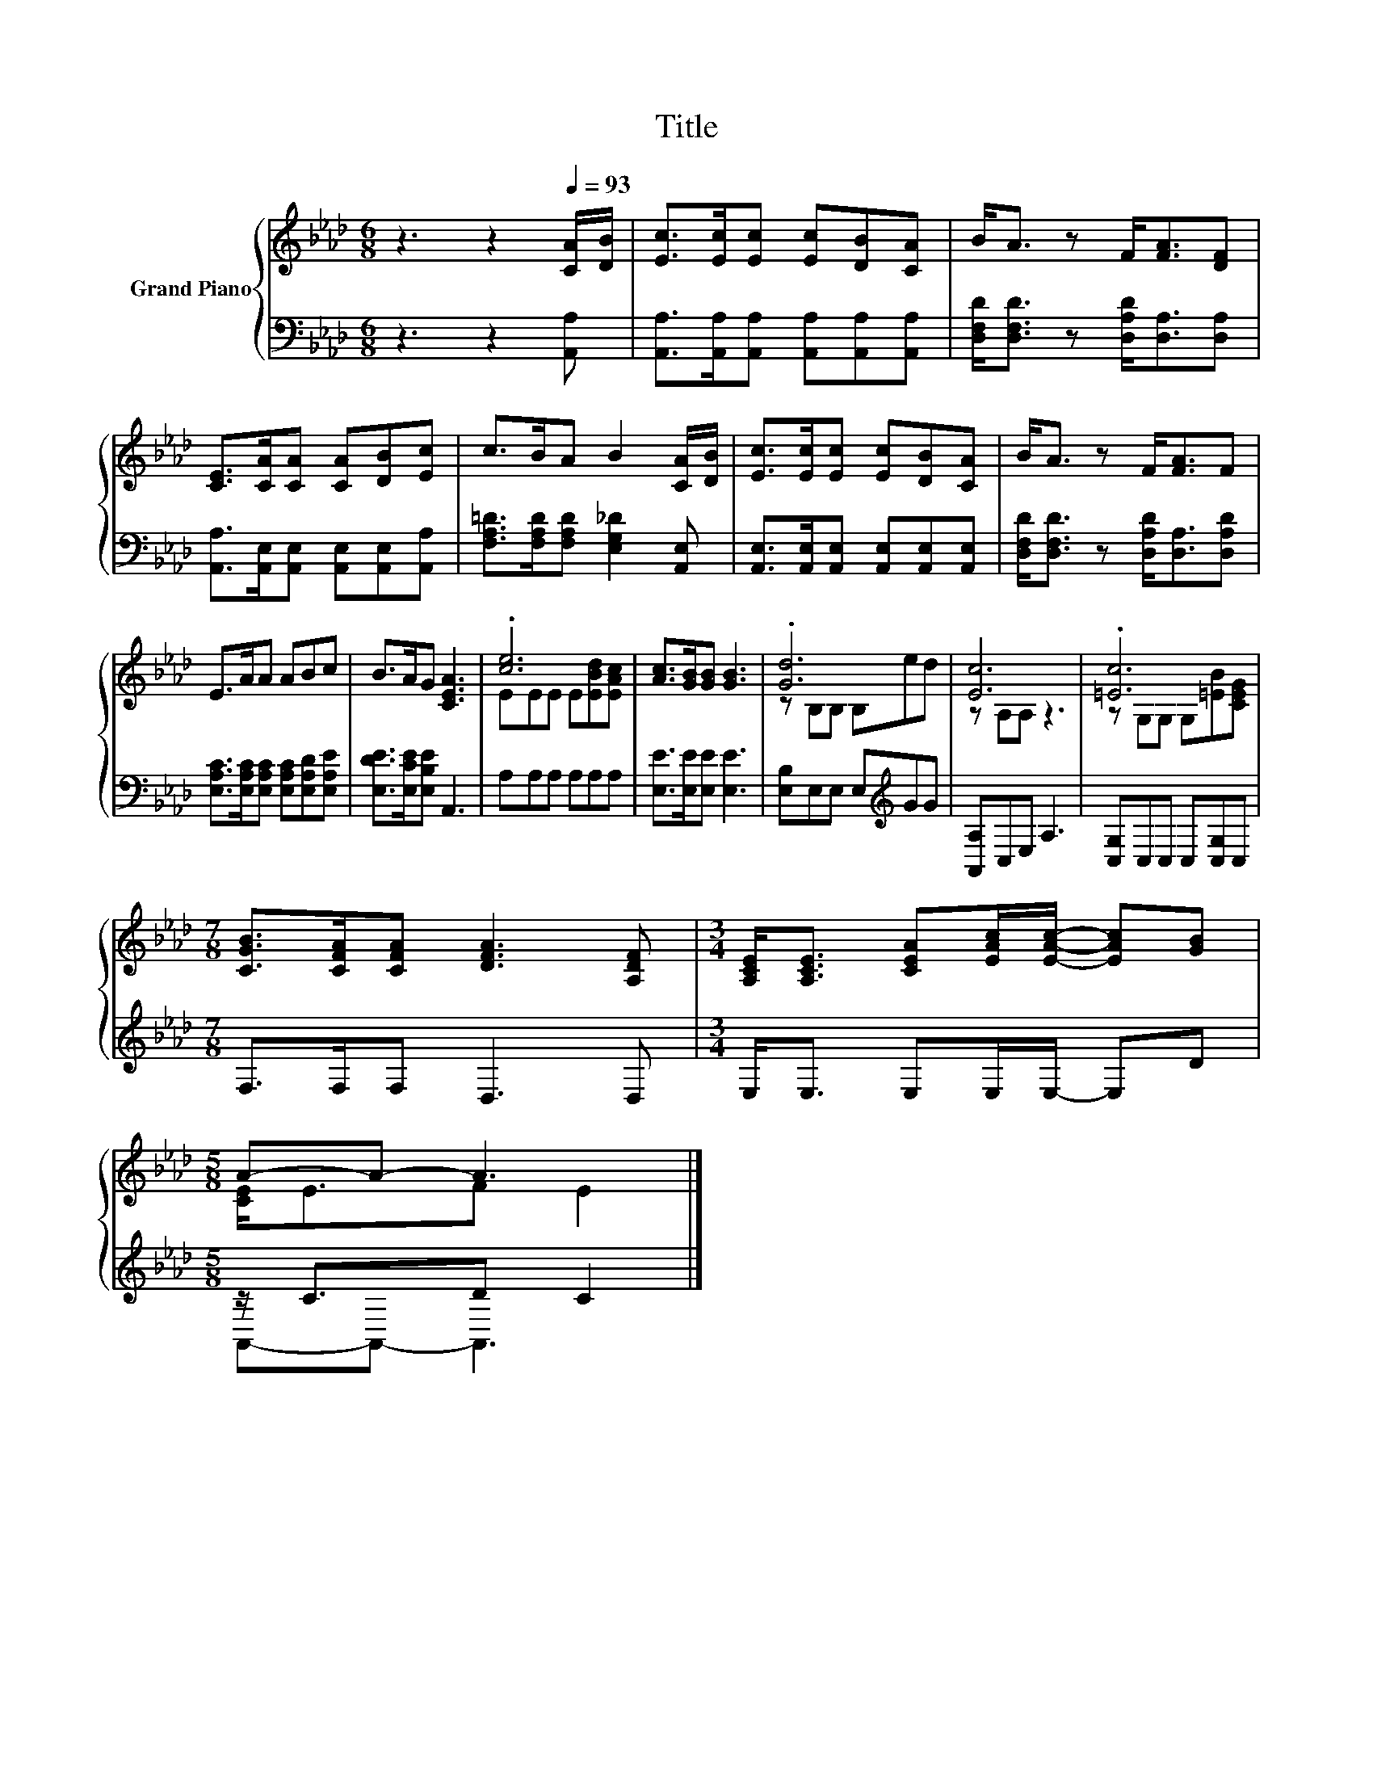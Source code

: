 X:1
T:Title
%%score { ( 1 3 ) | ( 2 4 ) }
L:1/8
M:6/8
K:Ab
V:1 treble nm="Grand Piano"
V:3 treble 
V:2 bass 
V:4 bass 
V:1
 z3 z2[Q:1/4=93] [CA]/[DB]/ | [Ec]>[Ec][Ec] [Ec][DB][CA] | B<A z F<[FA][DF] | %3
 [CE]>[CA][CA] [CA][DB][Ec] | c>BA B2 [CA]/[DB]/ | [Ec]>[Ec][Ec] [Ec][DB][CA] | B<A z F<[FA]F | %7
 E>AA ABc | B>AG [CEA]3 | .[ce]6 | [Ac]>[GB][GB] [GB]3 | .[Gd]6 | [Ec]6 | .[=Ec]6 | %14
[M:7/8] [CGB]>[CFA][CFA] [DFA]3 [A,DF] |[M:3/4] [A,CE]<[A,CE] [CEA][EAc]/[EAc]/- [EAc][GB] | %16
[M:5/8] A-A- A3 |] %17
V:2
 z3 z2 [A,,A,] | [A,,A,]>[A,,A,][A,,A,] [A,,A,][A,,A,][A,,A,] | %2
 [D,F,D]<[D,F,D] z [D,A,D]<[D,A,][D,A,] | [A,,A,]>[A,,E,][A,,E,] [A,,E,][A,,E,][A,,A,] | %4
 [F,A,=D]>[F,A,D][F,A,D] [E,G,_D]2 [A,,E,] | [A,,E,]>[A,,E,][A,,E,] [A,,E,][A,,E,][A,,E,] | %6
 [D,F,D]<[D,F,D] z [D,A,D]<[D,A,][D,A,D] | [E,A,C]>[E,A,C][E,A,C] [E,A,C][E,A,D][E,A,E] | %8
 [E,DE]>[E,CE][E,B,E] A,,3 | A,A,A, A,A,A, | [E,E]>[E,E][E,E] [E,E]3 | [E,B,]E,E, E,[K:treble]GG | %12
 [A,,A,]C,E, A,3 | [C,G,]C,C, C,[C,G,]C, |[M:7/8] F,>F,F, D,3 D, |[M:3/4] E,<E, E,E,/E,/- E,D | %16
[M:5/8] z/ C3/2D C2 |] %17
V:3
 x6 | x6 | x6 | x6 | x6 | x6 | x6 | x6 | x6 | EEE E[EBd][EAc] | x6 | z B,B, B,ed | z A,A, z3 | %13
 z G,G, G,[=EB][CEG] |[M:7/8] x7 |[M:3/4] x6 |[M:5/8] [CE]<EF E2 |] %17
V:4
 x6 | x6 | x6 | x6 | x6 | x6 | x6 | x6 | x6 | x6 | x6 | x4[K:treble] x2 | x6 | x6 |[M:7/8] x7 | %15
[M:3/4] x6 |[M:5/8] A,,-A,,- A,,3 |] %17

